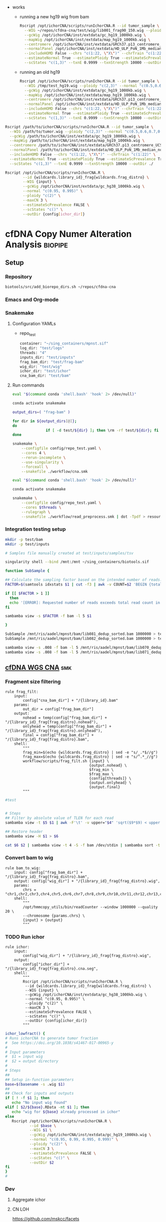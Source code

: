 


- works
  - running a new hg19 wig from bam
    #+begin_src bash
Rscript /opt/ichorCNA/scripts/runIchorCNA.R --id tumor_sample \
  --WIG ~/repos/cfdna-cna/test/wig/lib001_frag90_150.wig --ploidy "c(2,3)" --normal "c(0.5,0.6,0.7,0.8,0.9)" --maxCN 5 \
  --gcWig /opt/ichorCNA/inst/extdata/gc_hg19_1000kb.wig \
  --mapWig /opt/ichorCNA/inst/extdata/map_hg19_1000kb.wig \
  --centromere /opt/ichorCNA/inst/extdata/GRCh37.p13_centromere_UCSC-gapTable.txt \
  --normalPanel /opt/ichorCNA/inst/extdata/HD_ULP_PoN_1Mb_median_normAutosome_mapScoreFiltered_median.rds \
  --includeHOMD False --chrs "c(1:22, \"X\")" --chrTrain "c(1:22)" \
  --estimateNormal True --estimatePloidy True --estimateScPrevalence True \
  --scStates "c(1,3)" --txnE 0.9999 --txnStrength 10000 --outDir /tmp/ichor_out_test
#+end_src    
  - running an old hg19
    #+begin_src bash
  Rscript /opt/ichorCNA/scripts/runIchorCNA.R --id tumor_sample \
    --WIG /tmp/test_hg19.wig --ploidy "c(2,3)" --normal "c(0.5,0.6,0.7,0.8,0.9)" --maxCN 5 \
    --gcWig /opt/ichorCNA/inst/extdata/gc_hg19_1000kb.wig \
    --mapWig /opt/ichorCNA/inst/extdata/map_hg19_1000kb.wig \
    --centromere /opt/ichorCNA/inst/extdata/GRCh37.p13_centromere_UCSC-gapTable.txt \
    --normalPanel /opt/ichorCNA/inst/extdata/HD_ULP_PoN_1Mb_median_normAutosome_mapScoreFiltered_median.rds \
    --includeHOMD False --chrs "c(1:22, \"X\")" --chrTrain "c(1:22)" \
    --estimateNormal True --estimatePloidy True --estimateScPrevalence True \
    --scStates "c(1,3)" --txnE 0.9999 --txnStrength 10000 --outDir /tmp/ichor_out_test
  #+end_src

#+begin_src bash
Rscript /path/to/ichorCNA/scripts/runIchorCNA.R --id tumor_sample \
  --WIG /path/to/tumor.wig --ploidy "c(2,3)" --normal "c(0.5,0.6,0.7,0.8,0.9)" --maxCN 5 \
  --gcWig /path/to/ichorCNA/inst/extdata/gc_hg19_1000kb.wig \
  --mapWig /path/to/ichorCNA/inst/extdata/map_hg19_1000kb.wig \
  --centromere /path/to/ichorCNA/inst/extdata/GRCh37.p13_centromere_UCSC-gapTable.txt \
  --normalPanel /path/to/ichorCNA/inst/extdata/HD_ULP_PoN_1Mb_median_normAutosome_mapScoreFiltered_median.rds \
  --includeHOMD False --chrs "c(1:22, \"X\")" --chrTrain "c(1:22)" \
  --estimateNormal True --estimatePloidy True --estimateScPrevalence True \
  --scStates "c(1,3)" --txnE 0.9999 --txnStrength 10000 --outDir ./
#+end_src
#+begin_src bash
Rscript /opt/ichorCNA/scripts/runIchorCNA.R \
        --id {wildcards.library_id}_frag{wildcards.frag_distro} \
        --WIG {input} \
        --gcWig /opt/ichorCNA/inst/extdata/gc_hg38_1000kb.wig \
        --normal "c(0.95, 0.995)" \
        --ploidy "c(2)" \
        --maxCN 3 \
        --estimateScPrevalence FALSE \
        --scStates "c()" \
        --outDir {config[ichor_dir]}    
#+end_src
* cfDNA Copy Numer Alteration Analysis :biopipe:
:PROPERTIES:
:logging: nil
:header-args:bash: :tangle-mode (identity #o555)
:END:
** Setup
*** Repository
#+begin_src bash
biotools/src/add_biorepo_dirs.sh ~/repos/cfdna-cna
#+end_src
*** Emacs and Org-mode
#+startup: shrink
*** Snakemake
**** Configuration YAMLs
- repo_test
  #+begin_src bash :tangle ./config/repo_test.yaml
container: "~/sing_containers/mpnst.sif"
log_dir: "test/logs"
threads: "4"
inputs_dir: "test/inputs"
frag_bam_dir: "test/frag-bam"
wig_dir: "test/wig"
ichor_dir: "test/ichor"
cna_bam_dir: "test/bam"
#+end_src
**** Run commands
#+begin_src bash :tangle ./src/smk_repo_test.sh
eval "$(command conda 'shell.bash' 'hook' 2> /dev/null)"

conda activate snakemake

output_dirs=( "frag-bam" )

for dir in ${output_dirs[@]};
do
               if [ -d test/${dir} ]; then \rm -rf test/${dir}; fi
done

snakemake \
    --configfile config/repo_test.yaml \
    --cores 4 \
    --rerun-incomplete \
    --use-singularity \
    --forceall \
    --snakefile ./workflow/cna.smk 
#+end_src
#+begin_src bash :tangle ./src/smk_draw.sh
eval "$(command conda 'shell.bash' 'hook' 2> /dev/null)"

conda activate snakemake

snakemake \
    --configfile config/repo_test.yaml \
    --cores $threads \
    --rulegraph \
    --snakefile ./workflow/read_preprocess.smk | dot -Tpdf > resources/read_preprocess_dagtmp/test.pdf
#+end_src
*** Integration testing setup
#+begin_src bash
mkdir -p test/bam
mkdir -p test/inputs

# Samples file manually created at test/inputs/samples/tsv

singularity shell --bind /mnt:/mnt ~/sing_containers/biotools.sif 

function SubSample {

## Calculate the sampling factor based on the intended number of reads:
FACTOR=$(samtools idxstats $1 | cut -f3 | awk -v COUNT=$2 'BEGIN {total=0} {total += $1} END {print COUNT/total}')

if [[ $FACTOR > 1 ]]
  then 
  echo '[ERROR]: Requested number of reads exceeds total read count in' $1 '-- exiting' && exit 1
fi

sambamba view -s $FACTOR -f bam -l 5 $1

}

SubSample /mnt/ris/aadel/mpnst/bam/lib081_dedup_sorted.bam 1000000 > test/bam/lib001.bam
SubSample /mnt/ris/aadel/mpnst/bam/lib082_dedup_sorted.bam 1000000 > test/bam/lib002.bam

sambamba view -s .008 -f bam -l 5 /mnt/ris/aadel/mpnst/bam/lib070_dedup_sorted.bam > test/bam/lib001.bam
sambamba view -s .008 -f bam -l 5 /mnt/ris/aadel/mpnst/bam/lib071_dedup_sorted.bam > test/bam/lib002.bam 
#+end_src
** [[file:workflow/cfdna_wgs_cna.smk][cfDNA WGS CNA]] :smk:
:PROPERTIES:
:header-args:snakemake: :tangle ./workflow/cfdna_wgs_cna.smk
:END:
*** Fragment size filtering
#+begin_src snakemake
rule frag_filt:
    input:
        config["cna_bam_dir"] + "/{library_id}.bam"
    params:
        out_dir = config["frag_bam_dir"]
    output:
        nohead = temp(config["frag_bam_dir"] + "/{library_id}_frag{frag_distro}.nohead"),
        onlyhead = temp(config["frag_bam_dir"] + "/{library_id}_frag{frag_distro}.onlyhead"),
        final = config["frag_bam_dir"] + "/{library_id}_frag{frag_distro}.bam",
    shell:
        """
        frag_min=$(echo {wildcards.frag_distro} | sed -e "s/_.*$//g")
        frag_max=$(echo {wildcards.frag_distro} | sed -e "s/^.*_//g")
        workflow/scripts/frag_filt.sh {input} \
                                      {output.nohead} \
                                      $frag_min \
                                      $frag_max \
                                      {config[threads]} \
                                      {output.onlyhead} \
                                      {output.final}
        """
#+end_src

#+begin_src bash :tangle ./workflow/frag_filt.sh
#test            
#+end_src

#+begin_src bash :tangle ./workflow/scripts/frag_filt.sh

# Steps
## Filter by absolute value of TLEN for each read
sambamba view -t $5 $1 | awk -F'\t' -v upper="$4" 'sqrt($9*$9) < upper {print $0}' | awk -F'\t' -v lower="$3" 'sqrt($9*$9) > lower {print $0}'> $2

## Restore header
sambamba view -H $1 > $6

cat $6 $2 | sambamba view -t 4 -S -f bam /dev/stdin | sambamba sort -t 4 -o $7 /dev/stdin 

#+end_src        
*** Convert bam to wig
#+begin_src snakemake
rule bam_to_wig:
    input: config["frag_bam_dir"] + "/{library_id}_frag{frag_distro}.bam",
    output: config["wig_dir"] + "/{library_id}_frag{frag_distro}.wig",
    params:
        chrs = "chr1,chr2,chr3,chr4,chr5,chr6,chr7,chr8,chr9,chr10,chr11,chr12,chr13,chr14,chr15,chr16,chr17,chr18,chr19,chr20,chr21,chr22,chrX"
    shell:
        """
        /opt/hmmcopy_utils/bin/readCounter --window 1000000 --quality 20 \
        --chromosome {params.chrs} \
        {input} > {output}
        """
#+end_src
*** TODO Run ichor
#+begin_src snakemake
rule ichor:
    input:
        config["wig_dir"] + "/{library_id}_frag{frag_distro}.wig",
    output:
        config["ichor_dir"] + "/{library_id}_frag{frag_distro}.cna.seg",
    shell:
        """
        Rscript /opt/ichorCNA/scripts/runIchorCNA.R \
         --id {wildcards.library_id}_frag{wildcards.frag_distro} \
         --WIG {input} \
         --gcWig /opt/ichorCNA/inst/extdata/gc_hg38_1000kb.wig \
         --normal "c(0.95, 0.995)" \
         --ploidy "c(2)" \
         --maxCN 3 \
         --estimateScPrevalence FALSE \
         --scStates "c()" \
         --outDir {config[ichor_dir]}
        """
#+end_src

#+name: ichor_lowfract
#+begin_src bash :tangle ./src/functions.sh
ichor_lowfract() {
# Runs ichorCNA to generate tumor fraction
#  See https://doi.org/10.1038/s41467-017-00965-y
#
# Input parameters
#  $1 = input wig
#  $2 = output directory
#
# Steps
##
## Setup in-function parameters    
base=$(basename -s .wig $1)
##
## Check for inputs and outputs
if [ ! -f $1 ]; then
   echo "No input wig found"
elif [ $2/${base}.RData -nt $1 ]; then
   echo "wig for ${base} already processed in ichor"
else
   Rscript /opt/ichorCNA/scripts/runIchorCNA.R \
           --id $base \
           --WIG $1 \
           --gcWig /opt/ichorCNA/inst/extdata/gc_hg19_1000kb.wig \
           --normal "c(0.95, 0.99, 0.995, 0.999)" \
           --ploidy "c(2)" \
           --maxCN 3 \
           --estimateScPrevalence FALSE \
           --scStates "c()" \
           --outDir $2
fi
}
#
#+end_src

*** Dev
:PROPERTIES:
:header-args:snakemake: :tangle no
:END:
**** Aggregate ichor
**** CN LOH
https://github.com/mskcc/facets
https://www.ncbi.nlm.nih.gov/pmc/articles/PMC5027494/
- a CN LOH call is NOT available in ichor, is in titanCNA
- FACETS is used for CN-LOH in cfDNA- https://aacrjournals.org/clincancerres/article/28/3/526/678032/Activation-of-PI3K-AKT-Pathway-Is-a-Potential

  https://sites.google.com/site/mskfacets/
;https://www.ncbi.nlm.nih.gov/pmc/articles/PMC6267593/

facets for independent ichor confirm? https://github.com/mskcc/facets/issues/72
ichor does cn loh calls- check out


** TODO Integration testing                                             :smk:
#+begin_src snakemake :tangle ./workflow/cfdna_cna_int_test.smk
container: config["container"]

IDS, = glob_wildcards(config["cna_bam_dir"] + "/{id}.bam")

rule all:
    input:
        expand(config["frag_bam_dir"] + "/{library_id}_frag{frag_distro}.bam", library_id = IDS, frag_distro = ["90_150"]),
        expand(config["wig_dir"] + "/{library_id}_frag{frag_distro}.wig", library_id = IDS, frag_distro = ["90_150"]),
        expand(config["ichor_dir"] + "/{library_id}_frag{frag_distro}.cna.seg", library_id = IDS, frag_distro = ["90_150"]),

include: "cfdna_wgs_cna.smk"
#+end_src
#+begin_src bash :returns results
basecamp/src/smk_forced_run.sh config/repo_test.yaml workflow/cfdna_cna_int_test.smk             
#+end_src
** README
*** Change Log
- [2022-04-29 Fri]: First commit, copying from the old mpnst-cna repo. Untested. 
** Ideas
- ichor PON
- extract tf
  tfRAW = as_tibble(read.table(file.path(repo,"data/tf_summary"), header = F, sep = '\t'))

target_cnaRAW = as_tibble(read.table(file.path(repo,"data/target_cna.bed"), sep = '\t', header = F))

taylor_washoutRAW = as_tibble(read.csv(file.path(repo, "data/cfDNA PN and MPNST washout libraries for ROC.csv"), header = T))

coverageRAW = as_tibble(read.table(file.path(repo,"data/all_dedup_coverage.tsv"), sep='\t', header = T))

librariesRAW = as_tibble(
  read.csv(file.path(repo,"data/library_index.csv"), header = T)
)

washout_libs = as_tibble(
read.csv(file.path(repo,"data/washout_libs.csv"), header = T)
)

specimensRAW = as_tibble(
  read.csv(file.path(repo,"data/specimen_index.csv"), header = T)
  )

subjectsRAW = as_tibble(
  read.csv(file.path(repo, "data/subject_index.csv"), header = T)
  )

  #+begin_src R
library(tidyverse)

load("/mnt/ris/aadel/mpnst/data_model/data_model.RData")

ls()

names(libraries_full)

class(libraries_full$collect_date)

libraries_full$collect_date = as.Date(libraries_full$collect_date)

as.numeric(libraries_full$collect_date[[1]]- libraries_full$collect_date[[2]])

test =
  libraries_full %>% arrange(collect_date) %>% group_by(participant_id, isolation_type) %>%
  mutate(collect_day = as.numeric(collect_date - first(collect_date))) %>%
  mutate(collect_day = replace_na(collect_day, 0))

tf = read.table("/tmp/tf.tsv", header = F, sep = '\t')
colnames(tf) = c("libnfrag", "tf", "ploidy")
tf$library_id = substr(tf$libnfrag, 1, 6)

tf2 =
  tf %>% filter(grepl("sub20m_frag90", libnfrag))


test2=tf2 %>% left_join(test, by = "library_id")

write.csv(file ="/tmp/test.csv", test2)
test %>% select(participant_id, collect_day) %>% arrange(participant_id) %>% print(n = Inf)



test$collect_day

  case_when(collect_date == first(collect_date) ~ 0,
                                 collect_date > first(collect_date) ~ collect_date - first(collect_date)))




) %>% select(library_id, participant_id, collect_day)
#+end_src







